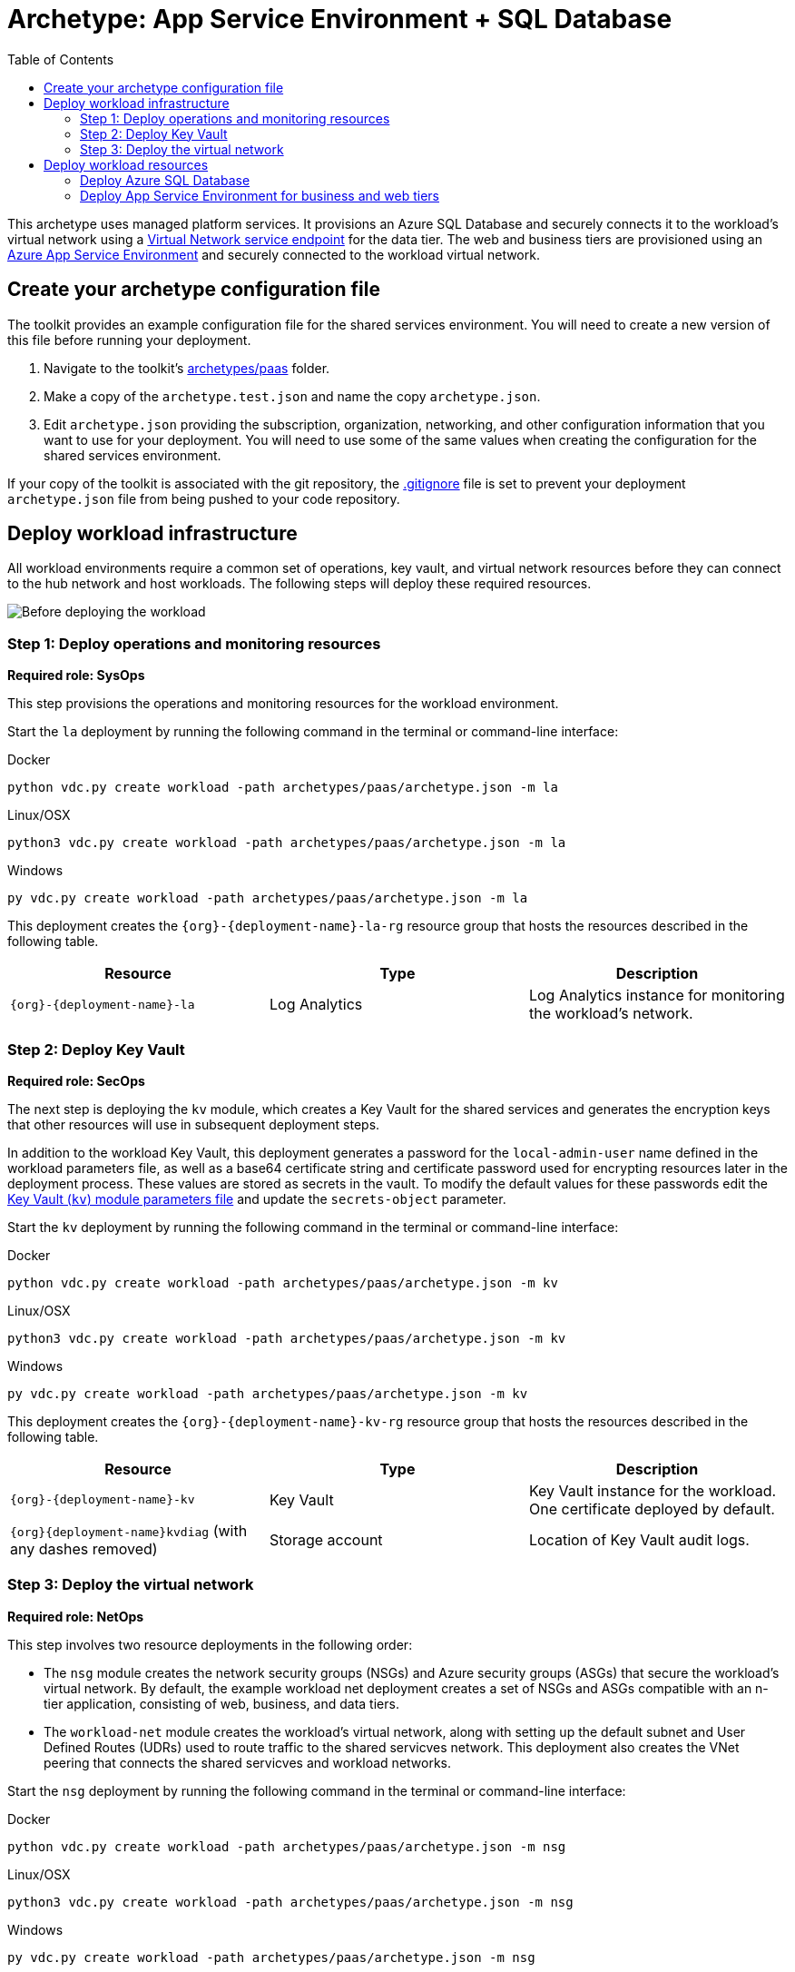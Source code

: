 = Archetype: App Service Environment + SQL Database
:toc:
:toc-placement: auto
:toclevels: 2

This archetype uses managed platform services. It provisions an Azure SQL Database and securely connects it to the workload's virtual network using a link:https://docs.microsoft.com/azure/virtual-network/virtual-network-service-endpoints-overview[Virtual Network service endpoint] for the data tier. The web and business tiers are provisioned using an link:https://docs.microsoft.com/azure/app-service/environment/intro[Azure App Service Environment] and securely connected to the workload virtual network.

== Create your archetype configuration file

The toolkit provides an example configuration file for the shared services environment. You will need to create a new version of this file before running your deployment.

1. Navigate to the toolkit's link:../../../archetypes/paas[archetypes/paas] folder.
1. Make a copy of the `archetype.test.json` and name the copy `archetype.json`.
1. Edit `archetype.json` providing the subscription, organization, networking, and other configuration information that you want to use for your deployment. You will need to use some of the same values when creating the configuration for the shared services environment.

If your copy of the toolkit is associated with the git repository, the link:../../.gitignore[.gitignore] file is set to prevent your deployment `archetype.json` file from being pushed to your code repository.

== Deploy workload infrastructure

All workload environments require a common set of operations, key vault, and virtual network resources before they can connect to the hub network and host workloads. The following steps will deploy these required resources.

image:_media/workload-paas-empty.png[Before deploying the workload]

=== Step 1: Deploy operations and monitoring resources

*Required role: SysOps*

This step provisions the operations and monitoring resources for the workload environment.

Start the `la` deployment by running the following command in the terminal or command-line interface:

.Docker
[source,bash]
python vdc.py create workload -path archetypes/paas/archetype.json -m la

.Linux/OSX
[source,bash]
python3 vdc.py create workload -path archetypes/paas/archetype.json -m la

.Windows
[source,cmd]
py vdc.py create workload -path archetypes/paas/archetype.json -m la

This deployment creates the `{org}-{deployment-name}-la-rg` resource group that hosts the resources described in the following table.

[options="header",cols="a,,"]
|===
| Resource | Type | Description

| `{org}-{deployment-name}-la`
| Log Analytics
| Log Analytics instance for monitoring the workload's network.
|===

=== Step 2: Deploy Key Vault

*Required role: SecOps*

The next step is deploying the `kv` module, which creates a Key Vault for the shared services and generates the encryption keys that other resources will use in subsequent deployment steps.

In addition to the workload Key Vault, this deployment generates a password for the `local-admin-user` name defined in the workload parameters file, as well as a base64 certificate string and certificate password used for encrypting resources later in the deployment process. These values are stored as secrets in the vault. To modify the default values for these passwords edit the link:../../modules/kv/1.0/azureDeploy.parameters.json[Key Vault (`kv`) module parameters file] and update the `secrets-object` parameter.

Start the `kv` deployment by running the following command in the terminal or command-line interface:

.Docker
[source,bash]
python vdc.py create workload -path archetypes/paas/archetype.json -m kv

.Linux/OSX
[source,bash]
python3 vdc.py create workload -path archetypes/paas/archetype.json -m kv

.Windows
[source,cmd]
py vdc.py create workload -path archetypes/paas/archetype.json -m kv

This deployment creates the `{org}-{deployment-name}-kv-rg` resource group that hosts the resources described in the following table.

[options="header",cols="a,,"]
|===
| Resource | Type | Description

| `{org}-{deployment-name}-kv` 
| Key Vault
| Key Vault instance for the workload. One certificate deployed by default.

| `{org}{deployment-name}kvdiag` (with any dashes removed)
| Storage account
| Location of Key Vault audit logs.
|===

=== Step 3: Deploy the virtual network

*Required role: NetOps*

This step involves two resource deployments in the following order:

- The `nsg` module creates the network security groups (NSGs) and Azure security groups (ASGs) that secure the workload's virtual network. By default, the example workload net deployment creates a set of NSGs and ASGs compatible with an n-tier application, consisting of web, business, and data tiers. 
- The `workload-net` module creates the workload's virtual network, along with setting up the default subnet and User Defined Routes (UDRs) used to route traffic to the shared servicves network. This deployment also creates the VNet peering that connects the shared servicves and workload networks.

Start the `nsg` deployment by running the following command in the terminal or command-line interface:

.Docker
[source,bash]
python vdc.py create workload -path archetypes/paas/archetype.json -m nsg

.Linux/OSX
[source,bash]
python3 vdc.py create workload -path archetypes/paas/archetype.json -m nsg

.Windows
[source,cmd]
py vdc.py create workload -path archetypes/paas/archetype.json -m nsg

Then start the `workload-net` deployment by running the following command in the terminal or command-line interface:

.Docker
[source,bash]
python vdc.py create workload -path archetypes/paas/archetype.json -m workload-net

.Linux/OSX
[source,bash]
python3 vdc.py create workload -path archetypes/paas/archetype.json -m workload-net

.Windows
[source,cmd]
py vdc.py create workload -path archetypes/paas/archetype.json -m workload-net

These deployment creates the `{org}-{deployment-name}-net-rg` resource group that hosts the resources described in the following table.

[options="header",cols="a,,a"]
|===
| Resource | Type | Description

|`{org}-{deployment-name}-business-asg`
| Application security group
| ASG for business-tier resources.

| `{org}-{deployment-name}-data-asg`
| Application security group
| ASG for data-tier resources.

| `{org}-{deployment-name}-web-asg`
| Application security group
| ASG for web-tier resources.

| `{org}-{deployment-name}-vnet`
| Virtual network
| The primary workload's virtual network with a single default subnet.

| `{org}-{deployment-name}-{defaultsubnetname}-nsg`
| Network security group
| Network security group attached to the default subnet.

| `{org}-{deployment-name}-udr`
| Route table
| User Defined Routes for routing traffic to and from the shared services network.

| `{org}{deployment-name}diag{random-characters}` (with any dashes removed)
| Storage account 
| Storage location for virtual network diagnostic data.
|===

== Deploy workload resources

Once the workload operations, Key Vault, and virtual network resources are provisioned, your team can begin deploying actual workload resources. Performing the following tasks provisions the Azure SQL Database and App Service Environment needed for DevOps to deploy an application with a data, business, and web tier.

image:_media/workload-paas-complete.png[Workload deployed into spoke network]

=== Deploy Azure SQL Database

The `sqldb` deployment module creates the Azure SQL Database and secure service endpoint used for the application’s data tier. Start this deployment by running the following command in the terminal or command-line interface:

.Docker
[source,bash]
python vdc.py create workload -path archetypes/paas/archetype.json -m sqldb

.Linux/OSX
[source,bash]
python3 vdc.py create workload -path archetypes/paas/archetype.json -m sqldb

.Windows
[source,cmd]
py vdc.py create workload -path archetypes/paas/archetype.json -m sqldb

These deployment creates the `{org}-{deployment-name}-sqldb-rg` resource group that hosts the resources described in the following table.

[options="header",cols="a,,a"]
|===
| Resource | Type | Description

| `{org}-{deployment-name}-db-server01 `
| SQL server 
| Azure SQL Database server hosting the data-tier database.

| `sqldb01`
| SQL database
| Azure SQL Database.
|===

// TODO: confirm these^

=== Deploy App Service Environment for business and web tiers

The `ase` module creates a new App Service Environment within the workload's virtual network and creates three instances of a single app service that provides the application’s web tier. Start this deployment by running the following command in the terminal or command-line interface:

.Docker
[source,bash]
python vdc.py create workload -path archetypes/paas/archetype.json -m ase

.Linux/OSX
[source,bash]
python3 vdc.py create workload -path archetypes/paas/archetype.json -m ase

.Windows
[source,cmd]
py vdc.py create workload -path archetypes/paas/archetype.json -m ase

These deployment creates the `{org}-{deployment-name}-ase-rg` resource group that hosts the resources described in the following table.

[options="header",cols="a,,a"]
|===
| Resource | Type | Description

| `samplemvc`
| App Service
| Example App service instance deployed to the App Service plan.

| `{org}-{deployment-name}-app-plan`
| App Service plan
| Default App Server plan for hosting DevOps App Services.
//TODO: what do we mean by DevOps here? ^ I think we are talking about the team fulfilling the DevOps role, but I find the wording odd.

| `{org}-{deployment-name}-ase`
| App Service Environment
| App Service Environment deployed securely inside the workload's virtual network.
|===

Once the App Service Environment is created, DevOps teams can create link:https://docs.microsoft.com/azure/app-service/environment/create-ilb-ase#create-an-app-in-an-ilb-ase[additional web and business tier app services].